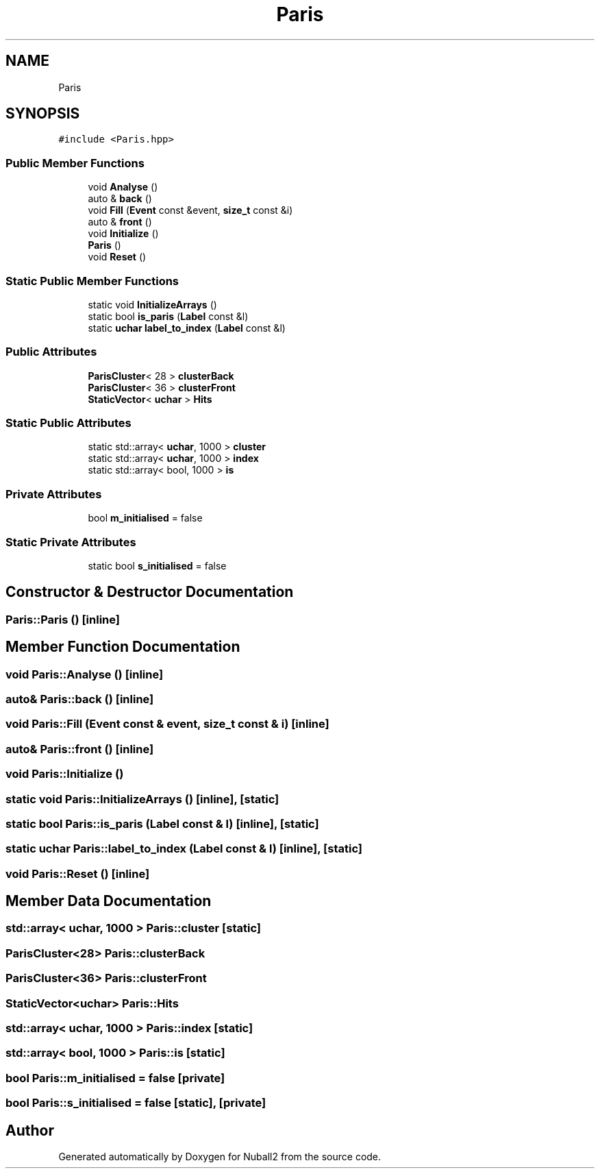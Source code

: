 .TH "Paris" 3 "Tue Dec 5 2023" "Nuball2" \" -*- nroff -*-
.ad l
.nh
.SH NAME
Paris
.SH SYNOPSIS
.br
.PP
.PP
\fC#include <Paris\&.hpp>\fP
.SS "Public Member Functions"

.in +1c
.ti -1c
.RI "void \fBAnalyse\fP ()"
.br
.ti -1c
.RI "auto & \fBback\fP ()"
.br
.ti -1c
.RI "void \fBFill\fP (\fBEvent\fP const &event, \fBsize_t\fP const &i)"
.br
.ti -1c
.RI "auto & \fBfront\fP ()"
.br
.ti -1c
.RI "void \fBInitialize\fP ()"
.br
.ti -1c
.RI "\fBParis\fP ()"
.br
.ti -1c
.RI "void \fBReset\fP ()"
.br
.in -1c
.SS "Static Public Member Functions"

.in +1c
.ti -1c
.RI "static void \fBInitializeArrays\fP ()"
.br
.ti -1c
.RI "static bool \fBis_paris\fP (\fBLabel\fP const &l)"
.br
.ti -1c
.RI "static \fBuchar\fP \fBlabel_to_index\fP (\fBLabel\fP const &l)"
.br
.in -1c
.SS "Public Attributes"

.in +1c
.ti -1c
.RI "\fBParisCluster\fP< 28 > \fBclusterBack\fP"
.br
.ti -1c
.RI "\fBParisCluster\fP< 36 > \fBclusterFront\fP"
.br
.ti -1c
.RI "\fBStaticVector\fP< \fBuchar\fP > \fBHits\fP"
.br
.in -1c
.SS "Static Public Attributes"

.in +1c
.ti -1c
.RI "static std::array< \fBuchar\fP, 1000 > \fBcluster\fP"
.br
.ti -1c
.RI "static std::array< \fBuchar\fP, 1000 > \fBindex\fP"
.br
.ti -1c
.RI "static std::array< bool, 1000 > \fBis\fP"
.br
.in -1c
.SS "Private Attributes"

.in +1c
.ti -1c
.RI "bool \fBm_initialised\fP = false"
.br
.in -1c
.SS "Static Private Attributes"

.in +1c
.ti -1c
.RI "static bool \fBs_initialised\fP = false"
.br
.in -1c
.SH "Constructor & Destructor Documentation"
.PP 
.SS "Paris::Paris ()\fC [inline]\fP"

.SH "Member Function Documentation"
.PP 
.SS "void Paris::Analyse ()\fC [inline]\fP"

.SS "auto& Paris::back ()\fC [inline]\fP"

.SS "void Paris::Fill (\fBEvent\fP const & event, \fBsize_t\fP const & i)\fC [inline]\fP"

.SS "auto& Paris::front ()\fC [inline]\fP"

.SS "void Paris::Initialize ()"

.SS "static void Paris::InitializeArrays ()\fC [inline]\fP, \fC [static]\fP"

.SS "static bool Paris::is_paris (\fBLabel\fP const & l)\fC [inline]\fP, \fC [static]\fP"

.SS "static \fBuchar\fP Paris::label_to_index (\fBLabel\fP const & l)\fC [inline]\fP, \fC [static]\fP"

.SS "void Paris::Reset ()\fC [inline]\fP"

.SH "Member Data Documentation"
.PP 
.SS "std::array< \fBuchar\fP, 1000 > Paris::cluster\fC [static]\fP"

.SS "\fBParisCluster\fP<28> Paris::clusterBack"

.SS "\fBParisCluster\fP<36> Paris::clusterFront"

.SS "\fBStaticVector\fP<\fBuchar\fP> Paris::Hits"

.SS "std::array< \fBuchar\fP, 1000 > Paris::index\fC [static]\fP"

.SS "std::array< bool, 1000 > Paris::is\fC [static]\fP"

.SS "bool Paris::m_initialised = false\fC [private]\fP"

.SS "bool Paris::s_initialised = false\fC [static]\fP, \fC [private]\fP"


.SH "Author"
.PP 
Generated automatically by Doxygen for Nuball2 from the source code\&.
